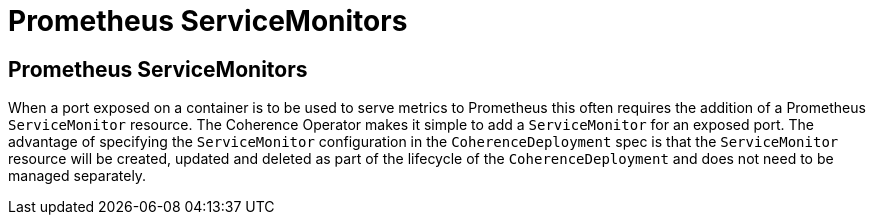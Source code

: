 ///////////////////////////////////////////////////////////////////////////////

    Copyright (c) 2020, Oracle and/or its affiliates. All rights reserved.
    Licensed under the Universal Permissive License v 1.0 as shown at
    http://oss.oracle.com/licenses/upl.

///////////////////////////////////////////////////////////////////////////////

= Prometheus ServiceMonitors

== Prometheus ServiceMonitors

When a port exposed on a container is to be used to serve metrics to Prometheus this often requires the addition of
a Prometheus `ServiceMonitor` resource. The Coherence Operator makes it simple to add a `ServiceMonitor` for an exposed
port. The advantage of specifying the `ServiceMonitor` configuration in the `CoherenceDeployment` spec is that the
`ServiceMonitor` resource will be created, updated and deleted as part of the lifecycle of the `CoherenceDeployment`
and does not need to be managed separately.

// ToDo: TBD

